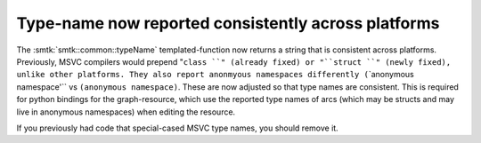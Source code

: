 Type-name now reported consistently across platforms
----------------------------------------------------

The :smtk:`smtk::common::typeName` templated-function now returns
a string that is consistent across platforms. Previously, MSVC
compilers would prepend "``class ``" (already fixed) or "``struct ``"
(newly fixed), unlike other platforms. They also report anonmyous
namespaces differently (``\`anonymous namespace'`` vs ``(anonymous namespace)``.
These are now adjusted so that type names are consistent.
This is required for python bindings for the graph-resource, which
use the reported type names of arcs (which may be structs and may
live in anonymous namespaces) when editing the resource.

If you previously had code that special-cased MSVC type names, you
should remove it.
